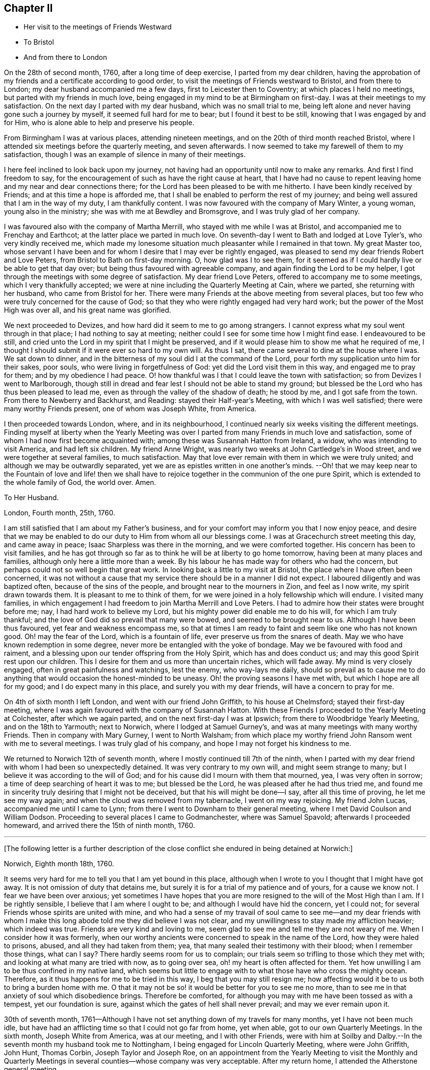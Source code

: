 == Chapter II

[.chapter-synopsis]
* Her visit to the meetings of Friends Westward
* To Bristol
* And from there to London

On the 28th of second month, 1760, after a long time of deep exercise,
I parted from my dear children,
having the approbation of my friends and a certificate according to good order,
to visit the meetings of Friends westward to Bristol, and from there to London;
my dear husband accompanied me a few days, first to Leicester then to Coventry;
at which places I held no meetings, but parted with my friends in much love,
being engaged in my mind to be at Birmingham on first-day.
I was at their meetings to my satisfaction.
On the next day I parted with my dear husband, which was no small trial to me,
being left alone and never having gone such a journey by myself,
it seemed full hard for me to bear; but I found it best to be still,
knowing that I was engaged by and for Him,
who is alone able to help and preserve his people.

From Birmingham I was at various places, attending nineteen meetings,
and on the 20th of third month reached Bristol,
where I attended six meetings before the quarterly meeting, and seven afterwards.
I now seemed to take my farewell of them to my satisfaction,
though I was an example of silence in many of their meetings.

I here feel inclined to look back upon my journey,
not having had an opportunity until now to make any remarks.
And first I find freedom to say,
for the encouragement of such as have the right cause at heart,
that I have had no cause to repent leaving home and my near and dear connections there;
for the Lord has been pleased to be with me hitherto.
I have been kindly received by Friends; and at this time a hope is afforded me,
that I shall be enabled to perform the rest of my journey;
and being well assured that I am in the way of my duty, I am thankfully content.
I was now favoured with the company of Mary Winter, a young woman,
young also in the ministry; she was with me at Bewdley and Bromsgrove,
and I was truly glad of her company.

I was favoured also with the company of Martha Merrill,
who stayed with me while I was at Bristol, and accompanied me to Frenchay and Earthcot;
at the latter place we parted in much love.
On seventh-day I went to Bath and lodged at Love Tyler`'s, who very kindly received me,
which made my lonesome situation much pleasanter while I remained in that town.
My great Master too,
whose servant I have been and for whom I desire that I may ever be rightly engaged,
was pleased to send my dear friends Robert and Love Peters,
from Bristol to Bath on first-day morning.
O, how glad was I to see them,
for it seemed as if I could hardly live or be able to get that day over;
but being thus favoured with agreeable company,
and again finding the Lord to be my helper,
I got through the meetings with some degree of satisfaction.
My dear friend Love Peters, offered to accompany me to some meetings,
which I very thankfully accepted;
we were at nine including the Quarterly Meeting at Cain, where we parted,
she returning with her husband, who came from Bristol for her.
There were many Friends at the above meeting from several places,
but too few who were truly concerned for the cause of God;
so that they who were rightly engaged had very hard work;
but the power of the Most High was over all, and his great name was glorified.

We next proceeded to Devizes, and how hard did it seem to me to go among strangers.
I cannot express what my soul went through in that place;
I had nothing to say at meeting; neither could I see for some time how I might find ease.
I endeavoured to be still,
and cried unto the Lord in my spirit that I might be preserved,
and if it would please him to show me what he required of me,
I thought I should submit if it were ever so hard to my own will.
As thus I sat, there came several to dine at the house where I was.
We sat down to dinner, and in the bitterness of my soul did I at the command of the Lord,
pour forth my supplication unto him for their sakes, poor souls,
who were living in forgetfulness of God: yet did the Lord visit them in this way,
and engaged me to pray for them; and by my obedience I had peace.
O! how thankful was I that I could leave the town with satisfaction;
so from Devizes I went to Marlborough,
though still in dread and fear lest I should not be able to stand my ground;
but blessed be the Lord who has thus been pleased to lead me,
even as through the valley of the shadow of death; he stood by me,
and I got safe from the town.
From there to Newberry and Backhurst, and Reading: stayed their Half-year`'s Meeting,
with which I was well satisfied; there were many worthy Friends present,
one of whom was Joseph White, from America.

I then proceeded towards London, where, and in its neighbourhood,
I continued nearly six weeks visiting the different meetings.
Finding myself at liberty when the Yearly Meeting was over
I parted from many Friends in much love and satisfaction,
some of whom I had now first become acquainted with;
among these was Susannah Hatton from Ireland, a widow,
who was intending to visit America, and had left six children.
My friend Anne Wright, was nearly two weeks at John Cartledge`'s in Wood street,
and we were together at several families, to much satisfaction.
May that love ever remain with them in which we were truly united;
and although we may be outwardly separated,
yet we are as epistles written in one another`'s minds.
--Oh! that we may keep near to the Fountain of love and life! then we
shall have to rejoice together in the communion of the one pure Spirit,
which is extended to the whole family of God, the world over.
Amen.

[.embedded-content-document.letter]
--

[.letter-heading]
To Her Husband.

[.signed-section-context-open]
London, Fourth month, 25th, 1760.

I am still satisfied that I am about my Father`'s business,
and for your comfort may inform you that I now enjoy peace,
and desire that we may be enabled to do our duty to Him from whom all our blessings come.
I was at Gracechurch street meeting this day, and came away in peace;
Isaac Sharpless was there in the morning, and we were comforted together.
His concern has been to visit families,
and he has got through so far as to think he will be at liberty to go home tomorrow,
having been at many places and families, although only here a little more than a week.
By his labour he has made way for others who had the concern,
but perhaps could not so well begin that great work.
In looking back a little to my visit at Bristol,
the place where I have often been concerned,
it was not without a cause that my service there should be in a manner I did not expect.
I laboured diligently and was baptized often, because of the sins of the people,
and brought near to the mourners in Zion, and feel as I now write,
my spirit drawn towards them.
It is pleasant to me to think of them,
for we were joined in a holy fellowship which will endure.
I visited many families,
in which engagement I had freedom to join Martha Merrill and Love Peters.
I had to admire how their states were brought before me; nay,
I had hard work to believe my Lord, but his mighty power did enable me to do his will,
for which I am truly thankful; and the love of God did so prevail that many were bowed,
and seemed to be brought near to us.
Although I have been thus favoured, yet fear and weakness encompass me,
so that at times I am ready to faint and seem like one who has not known good.
Oh! may the fear of the Lord, which is a fountain of life,
ever preserve us from the snares of death.
May we who have known redemption in some degree,
never more be entangled with the yoke of bondage.
May we be favoured with food and raiment,
and a blessing upon our tender offspring from the Holy Spirit,
which has and does conduct us; and may this good Spirit rest upon our children.
This I desire for them and us more than uncertain riches, which will fade away.
My mind is very closely engaged, often in great painfulness and watchings,
lest the enemy, who way-lays me daily,
should so prevail as to cause me to do anything that
would occasion the honest-minded to be uneasy.
Oh! the proving seasons I have met with, but which I hope are all for my good;
and I do expect many in this place, and surely you with my dear friends,
will have a concern to pray for me.

--

On 4th of sixth month I left London, and went with our friend John Griffith,
to his house at Chelmsford; stayed their first-day meeting,
where I was again favoured with the company of Susannah Hatton.
With these Friends I proceeded to the Yearly Meeting at Colchester,
after which we again parted, and on the next first-day I was at Ipswich;
from there to Woodbridge Yearly Meeting, and on the 18th to Yarmouth; next to Norwich,
where I lodged at Samuel Gurney`'s, and was at many meetings with many worthy Friends.
Then in company with Mary Gurney, I went to North Walsham;
from which place my worthy friend John Ransom went with me to several meetings.
I was truly glad of his company, and hope I may not forget his kindness to me.

We returned to Norwich 12th of seventh month,
where I mostly continued till 7th of the ninth,
when I parted with my dear friend with whom I had been so unexpectedly detained.
It was very contrary to my own will, and might seem strange to many;
but I believe it was according to the will of God;
and for his cause did I mourn with them that mourned, yea, I was very often in sorrow;
a time of deep searching of heart it was to me; but blessed be the Lord,
he was pleased after he had thus tried me,
and found me in sincerity truly desiring that I might not be deceived,
but that his will might be done--I say, after all this time of proving,
he let me see my way again; and when the cloud was removed from my tabernacle,
I went on my way rejoicing.
My friend John Lucas, accompanied me until I came to Lynn;
from there I went to Downham to their general meeting,
where I met David Coulson and William Dodson.
Proceeding to several places I came to Godmanchester, where was Samuel Spavold;
afterwards I proceeded homeward, and arrived there the 15th of ninth month, 1760.

[.small-break]
'''

+++[+++The following letter is a further description of the close
conflict she endured in being detained at Norwich:]

[.embedded-content-document.letter]
--

[.signed-section-context-open]
Norwich, Eighth month 18th, 1760.

It seems very hard for me to tell you that I am yet bound in this place,
although when I wrote to you I thought that I might have got away.
It is not omission of duty that detains me,
but surely it is for a trial of my patience and of yours, for a cause we know not.
I fear we have been over anxious;
yet sometimes I have hopes that you are more resigned
to the will of the Most High than I am.
If I be rightly sensible, I believe that I am where I ought to be;
and although I would have hid the concern, yet I could not;
for several Friends whose spirits are united with mine,
and who had a sense of my travail of soul came to see me--and my dear friends
with whom I make this long abode told me they did believe I was not clear,
and my unwillingness to stay made my affliction heavier; which indeed was true.
Friends are very kind and loving to me,
seem glad to see me and tell me they are not weary of me.
When I consider how it was formerly,
when our worthy ancients were concerned to speak in the name of the Lord,
how they were haled to prisons, abused, and all they had taken from them; yea,
that many sealed their testimony with their blood; when I remember those things,
what can I say?
There hardly seems room for us to complain;
our trials seem so trifling to those which they met with;
and looking at what many are tried with now, as to going over sea,
oh! my heart is often affected for them.
Yet how unwilling I am to be thus confined in my native land,
which seems but little to engage with to what those have who cross the mighty ocean.
Therefore, as it thus happens for me to be tried in this way,
I beg that you may still resign me;
how affecting would it be to us both to bring a burden home with me.
O that it may not be so! it would be better for you to see me no more,
than to see me in that anxiety of soul which disobedience brings.
Therefore be comforted, for although you may with me have been tossed as with a tempest,
yet our foundation is sure, against which the gates of hell shall never prevail;
and may we ever remain upon it.

--

30th of seventh month,
1761--Although I have not set anything down of my travels for many months,
yet I have not been much idle,
but have had an afflicting time so that I could not go far from home, yet when able,
got to our own Quarterly Meetings.
In the sixth month, Joseph White from America, was at our meeting,
and I with other Friends,
were with him at Soilby and Dalby.--In the seventh month my husband took me to Nottingham,
I being engaged for Lincoln Quarterly Meeting, where were John Griffith, John Hunt,
Thomas Corbin, Joseph Taylor and Joseph Roe,
on an appointment from the Yearly Meeting to visit the Monthly and Quarterly
Meetings in several counties--whose company was very acceptable.
After my return home, I attended the Atherstone general meeting.
